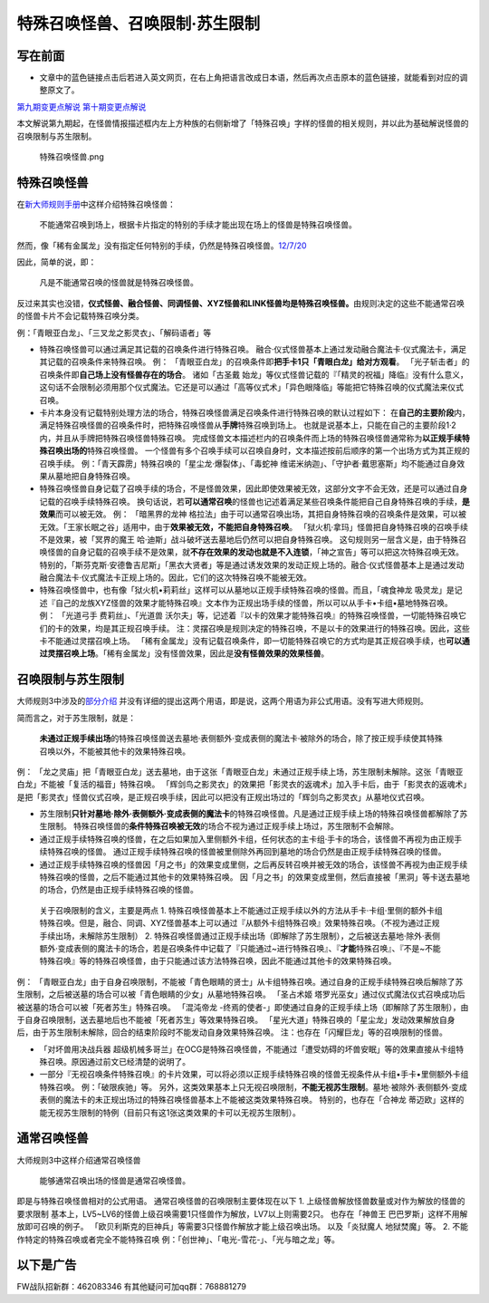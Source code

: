 .. _`特殊召唤怪兽、召唤限制·苏生限制`:

==============
特殊召唤怪兽、召唤限制·苏生限制
==============

写在前面
========

-  文章中的蓝色链接点击后若进入英文网页，在右上角把语言改成日本语，然后再次点击原本的蓝色链接，就能看到对应的调整原文了。

`第九期变更点解说 <http://bbs.newwise.com/thread-821853-1-1.html>`__
`第十期变更点解说 <http://bbs.newwise.com/forum.php?mod=viewthread&tid=907107>`__

本文解说第九期起，在怪兽情报描述框内左上方种族的右侧新增了「特殊召唤」字样的怪兽的相关规则，并以此为基础解说怪兽的召唤限制与苏生限制。

.. figure:: http://upload-images.jianshu.io/upload_images/1898522-fcc4de85f304013e.png?imageMogr2/auto-orient/strip%7CimageView2/2/w/1240
   :alt: 特殊召唤怪兽.png

   特殊召唤怪兽.png

特殊召唤怪兽
============

在\ `新大师规则手册 <http://www.yugioh-card.com/japan/howto/data/rulebook_new_master_rule_ver1.0.pdf>`__\ 中这样介绍特殊召唤怪兽：

   不能通常召唤到场上，根据卡片指定的特别的手续才能出现在场上的怪兽是特殊召唤怪兽。

然而，像「稀有金属龙」没有指定任何特别的手续，仍然是特殊召唤怪兽。\ `12/7/20 <http://www.db.yugioh-card.com/yugiohdb/faq_search.action?ope=4&cid=6084>`__

因此，简单的说，即：

   凡是不能通常召唤的怪兽就是特殊召唤怪兽。

反过来其实也没错，\ **仪式怪兽、融合怪兽、同调怪兽、XYZ怪兽和LINK怪兽均是特殊召唤怪兽。**\ 由规则决定的这些不能通常召唤的怪兽卡片不会记载特殊召唤分类。

例：「青眼亚白龙」、「三叉龙之影灵衣」、「解码语者」等

-  特殊召唤怪兽可以通过满足其记载的召唤条件进行特殊召唤。
   融合·仪式怪兽基本上通过发动融合魔法卡·仪式魔法卡，满足其记载的召唤条件来特殊召唤。
   例：
   「青眼亚白龙」的召唤条件即\ **把手卡1只「青眼白龙」给对方观看**\ 。
   「光子斩击者」的召唤条件即\ **自己场上没有怪兽存在的场合**\ 。
   诸如「古圣戴
   始龙」等仪式怪兽记载的『「精灵的祝福」降临』没有什么意义，这句话不会限制必须用那个仪式魔法。它还是可以通过「高等仪式术」「异色眼降临」等能把它特殊召唤的仪式魔法来仪式召唤。

-  卡片本身没有记载特别处理方法的场合，特殊召唤怪兽满足召唤条件进行特殊召唤的默认过程如下：
   在\ **自己的主要阶段**\ 内，满足特殊召唤怪兽的召唤条件时，把特殊召唤怪兽从\ **手牌**\ 特殊召唤到场上。
   也就是说基本上，只能在自己的主要阶段1·2内，并且从手牌把特殊召唤怪兽特殊召唤。
   完成怪兽文本描述栏内的召唤条件而上场的特殊召唤怪兽通常称为\ **以正规手续特殊召唤出场的**\ 特殊召唤怪兽。
   一个怪兽有多个召唤手续可以召唤自身时，文本描述按前后顺序的第一个出场方式为其正规的召唤手续。
   例：「青天霹雳」特殊召唤的「星尘龙·爆裂体」、「毒蛇神
   维诺米纳迦」、「守护者·戴思塞斯」均不能通过自身效果从墓地把自身特殊召唤。

-  特殊召唤怪兽自身记载了召唤手续的场合，不是怪兽效果，因此即使效果被无效，这部分文字不会无效，还是可以通过自身记载的召唤手续特殊召唤。
   换句话说，若\ **可以通常召唤**\ 的怪兽也记述着满足某些召唤条件能把自己自身特殊召唤的手续，\ **是效果**\ 而可以被无效。
   例： 「暗黑界的龙神
   格拉法」由于可以通常召唤出场，其把自身特殊召唤的召唤条件是效果，可以被无效。「王家长眠之谷」适用中，由于\ **效果被无效，不能把自身特殊召唤**\ 。
   「狱火机·拿玛」怪兽把自身特殊召唤的召唤手续不是效果，被「冥界的魔王
   哈·迪斯」战斗破坏送去墓地后仍然可以把自身特殊召唤。
   这句规则另一层含义是，由于特殊召唤怪兽的自身记载的召唤手续不是效果，就\ **不存在效果的发动也就是不入连锁**\ ，「神之宣告」等可以把这次特殊召唤无效。
   特别的，「斯芬克斯·安德鲁吉尼斯」「黑衣大贤者」等是通过诱发效果的发动正规上场的。融合·仪式怪兽基本上是通过发动融合魔法卡·仪式魔法卡正规上场的。因此，它们的这次特殊召唤不能被无效。

-  特殊召唤怪兽中，也有像「狱火机•莉莉丝」这样可以从墓地以正规手续特殊召唤的怪兽。而且，「魂食神龙
   吸灵龙」是记述『自己的龙族XYZ怪兽的效果才能特殊召唤』文本作为正规出场手续的怪兽，所以可以从手卡•卡组•墓地特殊召唤。
   例： 「光道弓手 费莉丝」、「光道兽
   沃尔夫」等，记述着『以卡的效果才能特殊召唤』的特殊召唤怪兽，一切能特殊召唤它们的卡的效果，均是其正规召唤手续。
   注：灵摆召唤是规则决定的特殊召唤，不是以卡的效果进行的特殊召唤。因此，这些卡不能通过灵摆召唤上场。
   「稀有金属龙」没有记载召唤条件，即一切能特殊召唤它的方式均是其正规召唤手续，也\ **可以通过灵摆召唤上场**\ 。「稀有金属龙」没有怪兽效果，因此是\ **没有怪兽效果的效果怪兽**\ 。

召唤限制与苏生限制
==================

大师规则3中涉及的\ `部分介绍 <https://787012293.gitbooks.io/yugioh_master_rule_3/content/3/3223.html>`__
并没有详细的提出这两个用语，即是说，这两个用语为非公式用语。没有写进大师规则。

简而言之，对于苏生限制，就是：

   **未通过正规手续出场**\ 的特殊召唤怪兽送去墓地·表侧额外·变成表侧的魔法卡·被除外的场合，除了按正规手续使其特殊召唤以外，不能被其他卡的效果特殊召唤。

例：
「龙之灵庙」把「青眼亚白龙」送去墓地，由于这张「青眼亚白龙」未通过正规手续上场，苏生限制未解除。这张「青眼亚白龙」不能被「复活的福音」特殊召唤。
「辉剑鸟之影灵衣」的效果把「影灵衣的返魂术」加入手卡后，由于「影灵衣的返魂术」是把「影灵衣」怪兽仪式召唤，是正规召唤手续，因此可以把没有正规出场过的「辉剑鸟之影灵衣」从墓地仪式召唤。

-  苏生限制\ **只针对墓地·除外·表侧额外·变成表侧的魔法卡**\ 的特殊召唤怪兽。凡是通过正规手续上场的特殊召唤怪兽都解除了苏生限制。
   特殊召唤怪兽的\ **条件特殊召唤被无效**\ 的场合不视为通过正规手续上场过，苏生限制不会解除。

-  通过正规手续特殊召唤的怪兽，在之后如果加入里侧额外卡组，任何状态的主卡组·手卡的场合，该怪兽不再视为由正规手续特殊召唤的怪兽。
   通过正规手续特殊召唤的怪兽被里侧除外再回到墓地的场合仍然是由正规手续特殊召唤的怪兽。

-  通过正规手续特殊召唤的怪兽因「月之书」的效果变成里侧，之后再反转召唤并被无效的场合，该怪兽不再视为由正规手续特殊召唤的怪兽，之后不能通过其他卡的效果特殊召唤。
   因「月之书」的效果变成里侧，然后直接被「黑洞」等卡送去墓地的场合，仍然是由正规手续特殊召唤的怪兽。

..

   关于召唤限制的含义，主要是两点 1.
   特殊召唤怪兽基本上不能通过正规手续以外的方法从手卡·卡组·里侧的额外卡组特殊召唤。但是，融合、同调、XYZ怪兽基本上可以通过『从额外卡组特殊召唤』效果特殊召唤。（不视为通过正规手续出场，未解除苏生限制）
   2.
   特殊召唤怪兽通过正规手续出场（即解除了苏生限制），之后被送去墓地·除外·表侧额外·变成表侧的魔法卡的场合，若是召唤条件中记载了『只能通过~进行特殊召唤』、『\ **才能**\ 特殊召唤』、『不是~不能特殊召唤』等的特殊召唤怪兽，由于只能通过该方法特殊召唤，因此不能通过其他卡的效果特殊召唤。

例：
「青眼亚白龙」由于自身召唤限制，不能被「青色眼睛的贤士」从卡组特殊召唤。通过自身的正规手续特殊召唤后解除了苏生限制，之后被送墓的场合可以被「青色眼睛的少女」从墓地特殊召唤。
「圣占术姬
塔罗光巫女」通过仪式魔法仪式召唤成功后被送墓的场合可以被「死者苏生」特殊召唤。
「混沌帝龙
-终焉的使者-」即使通过自身的正规手续上场（即解除了苏生限制），由于自身召唤限制，送去墓地后也不能被「死者苏生」等效果特殊召唤。
「星光大道」特殊召唤的「星尘龙」发动效果解放自身后，由于苏生限制未解除，回合的结束阶段时不能发动自身效果特殊召唤。
注：也存在「闪耀巨龙」等的召唤限制的怪兽。

-  「对坏兽用决战兵器
   超级机械多哥兰」在OCG是特殊召唤怪兽，不能通过「遭受妨碍的坏兽安眠」等的效果直接从卡组特殊召唤。原因通过前文已经清楚的说明了。

-  一部分『无视召唤条件特殊召唤』的卡片效果，可以将必须以正规手续特殊召唤的怪兽无视条件从卡组•手卡•里侧额外卡组特殊召唤。
   例：「破限疾驰」等。
   另外，这类效果基本上只无视召唤限制，\ **不能无视苏生限制**\ 。墓地·被除外·表侧额外·变成表侧的魔法卡的未正规出场过的特殊召唤怪兽基本上不能被这类效果特殊召唤。
   特别的，也存在「合神龙
   蒂迈欧」这样的能无视苏生限制的特例（目前只有这1张这类效果的卡可以无视苏生限制）。

通常召唤怪兽
============

大师规则3中这样介绍通常召唤怪兽

   能够通常召唤出场的怪兽是通常召唤怪兽。

即是与特殊召唤怪兽相对的公式用语。 通常召唤怪兽的召唤限制主要体现在以下
1. 上级怪兽解放怪兽数量或对作为解放的怪兽的要求限制
基本上，LV5~LV6的怪兽上级召唤需要1只怪兽作为解放，LV7以上则需要2只。
也存在「神兽王 巴巴罗斯」这样不用解放即可召唤的例子。
「欧贝利斯克的巨神兵」等需要3只怪兽作解放才能上级召唤出场。
以及「炎狱魔人 地狱焚魔」等。 2.
不能作特定的特殊召唤或者完全不能特殊召唤
例：「创世神」、「电光-雪花-」、「光与暗之龙」等。

以下是广告
==========

FW战队招新群：462083346 有其他疑问可加qq群：768881279

